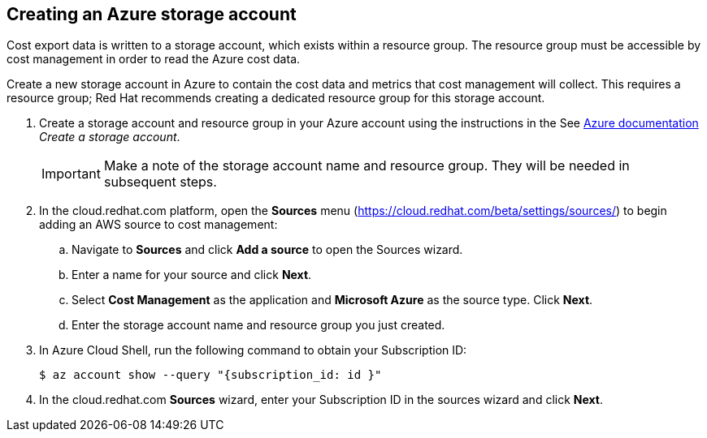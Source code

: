 // Module included in the following assemblies:
// assembly_adding_azure_sources.adoc
[id="creating_an_azure_storage_account"]
[[creating_an_azure_storage_account]]
== Creating an Azure storage account

// The URL for this procedure needs to go in the UI code in the Sources dialog.

Cost export data is written to a storage account, which exists within a resource group. The resource group must be accessible by cost management in order to read the Azure cost data.

Create a new storage account in Azure to contain the cost data and metrics that cost management will collect. This requires a resource group; Red Hat recommends creating a dedicated resource group for this storage account.

. Create a storage account and resource group in your Azure account using the instructions in the See https://docs.microsoft.com/en-us/azure/storage/common/storage-quickstart-create-account?tabs=azure-portal[Azure documentation] _Create a storage account_. 
+
[IMPORTANT]
====
Make a note of the storage account name and resource group. They will be needed in subsequent steps.
====
+
. In the cloud.redhat.com platform, open the *Sources* menu (https://cloud.redhat.com/beta/settings/sources/) to begin adding an AWS source to cost management:
.. Navigate to *Sources* and click *Add a source* to open the Sources wizard.
.. Enter a name for your source and click *Next*.
.. Select *Cost Management* as the application and *Microsoft Azure* as the source type. Click *Next*.
.. Enter the storage account name and resource group you just created.
. In Azure Cloud Shell, run the following command to obtain your Subscription ID: 
+
----
$ az account show --query "{subscription_id: id }"
----
+
. In the cloud.redhat.com *Sources* wizard, enter your Subscription ID in the sources wizard and click *Next*.

